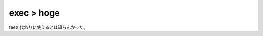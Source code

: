 exec > hoge
===========

teeの代わりに使えるとは知らんかった。






.. author:: default
.. categories:: Unix/Linux
.. tags::
.. comments::
